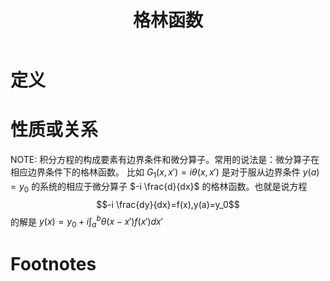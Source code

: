 #+title: 格林函数
#+roam_tags: 积分方程
#+roam_alias:

* 定义

* 性质或关系
NOTE: 积分方程的构成要素有边界条件和微分算子。常用的说法是：微分算子在相应边界条件下的格林函数。
比如 \(G_1(x,x')=i\theta(x,x')\) 是对于服从边界条件 \(y(a)=y_0\) 的系统的相应于微分算子 \(-i \frac{d}{dx}\) 的格林函数。也就是说方程
\[-i \frac{dy}{dx}=f(x),y(a)=y_0\]
的解是
\(y(x)=y_0+i\int_a^b \theta(x-x')f(x')dx'\)

* Footnotes
